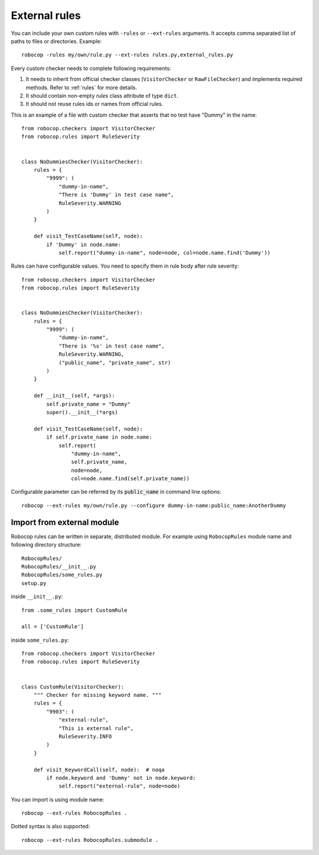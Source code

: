.. _external-rules:

External rules
========================

You can include your own custom rules with ``-rules`` or ``--ext-rules`` arguments.
It accepts comma separated list of paths to files or directories. Example::

    robocop -rules my/own/rule.py --ext-rules rules.py,external_rules.py

Every custom checker needs to complete following requirements:

1. It needs to inherit from official checker classes (``VisitorChecker`` or ``RawFileChecker``) and implements required methods. Refer to :ref:`rules` for more details.

2. It should contain non-empty *rules* class attribute of type ``dict``.

3. It should not reuse rules ids or names from official rules.

This is an example of a file with custom checker that asserts that no test have "Dummy" in the name::

    from robocop.checkers import VisitorChecker
    from robocop.rules import RuleSeverity


    class NoDummiesChecker(VisitorChecker):
        rules = {
            "9999": (
                "dummy-in-name",
                "There is 'Dummy' in test case name",
                RuleSeverity.WARNING
            )
        }

        def visit_TestCaseName(self, node):
            if 'Dummy' in node.name:
                self.report("dummy-in-name", node=node, col=node.name.find('Dummy'))

Rules can have configurable values. You need to specify them in rule body after rule severity::

    from robocop.checkers import VisitorChecker
    from robocop.rules import RuleSeverity


    class NoDummiesChecker(VisitorChecker):
        rules = {
            "9999": (
                "dummy-in-name",
                "There is '%s' in test case name",
                RuleSeverity.WARNING,
                ("public_name", "private_name", str)
            )
        }

        def __init__(self, *args):
            self.private_name = "Dummy"
            super().__init__(*args)

        def visit_TestCaseName(self, node):
            if self.private_name in node.name:
                self.report(
                    "dummy-in-name",
                    self.private_name,
                    node=node,
                    col=node.name.find(self.private_name))

Configurable parameter can be referred by its :code:`public_name` in command line options::

    robocop --ext-rules my/own/rule.py --configure dummy-in-name:public_name:AnotherDummy

Import from external module
----------------------------
Robocop rules can be written in separate, distributed module. For example using ``RobocopRules`` module name and following
directory structure::

    RobocopRules/
    RobocopRules/__init__.py
    RobocopRules/some_rules.py
    setup.py

inside ``__init__.py``::

    from .some_rules import CustomRule

    all = ['CustomRule']

inside ``some_rules.py``::

    from robocop.checkers import VisitorChecker
    from robocop.rules import RuleSeverity


    class CustomRule(VisitorChecker):
        """ Checker for missing keyword name. """
        rules = {
            "9903": (
                "external-rule",
                "This is external rule",
                RuleSeverity.INFO
            )
        }

        def visit_KeywordCall(self, node):  # noqa
            if node.keyword and 'Dummy' not in node.keyword:
                self.report("external-rule", node=node)

You can import is using module name::

    robocop --ext-rules RobocopRules .

Dotted syntax is also supported::

    robocop --ext-rules RobocopRules.submodule .
